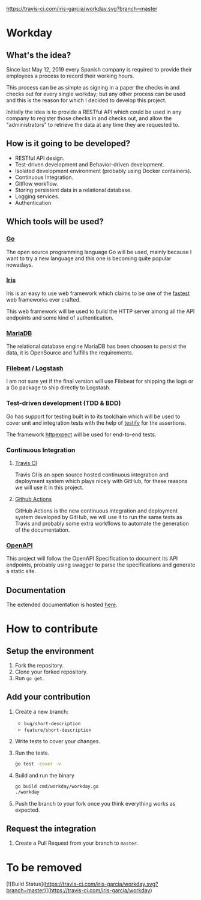[[https://www.gnu.org/licenses/gpl-3.0][https://img.shields.io/badge/License-GPLv3-blue.svg]] [[https://travis-ci.com/iris-garcia/workday][https://travis-ci.com/iris-garcia/workday.svg?branch=master]] [[https://github.com/iris-garcia/workday/actions][https://github.com/iris-garcia/workday/workflows/Unit%20tests/badge.svg]]

* Workday
** What's the idea?
Since last May 12, 2019 every Spanish company is required to provide
their employees a process to record their working hours.

This process can be as simple as signing in a paper the checks in and
checks out for every single workday; but any other process can be used
and this is the reason for which I decided to develop this project.

Initially the idea is to provide a RESTful API which could be used in
any company to register those checks in and checks out, and allow the
"administrators" to retrieve the data at any time they are requested
to.

** How is it going to be developed?
- RESTful API design.
- Test-driven development and Behavior-driven development.
- Isolated development environment (probably using Docker containers).
- Continuous Integration.
- Gitflow workflow.
- Storing persistent data in a relational database.
- Logging services.
- Authentication

** Which tools will be used?
*** [[https://golang.org/][Go]]
The open source programming language Go will be used, mainly because I
want to try a new language and this one is becoming quite popular
nowadays.

*** [[https://iris-go.com/][Iris]]
Iris is an easy to use web framework which claims to be one of the
[[https://github.com/kataras/iris/wiki/Benchmarks][fastest]] web frameworks ever crafted.

This web framework will be used to build the HTTP server among all
the API endpoints and some kind of authentication.

*** [[https://mariadb.com/][MariaDB]]
The relational database engine MariaDB has been choosen to persist the
data, it is OpenSource and fulfills the requirements.

*** [[https://www.elastic.co/products/beats/filebeat][Filebeat]] / [[https://www.elastic.co/products/logstash][Logstash]]
I am not sure yet if the final version will use Filebeat for shipping
the logs or a Go package to ship directly to Logstash.

*** Test-driven development (TDD & BDD)
Go has support for testing built in to its toolchain which will be used to cover
unit and integration tests with the help of [[https://github.com/stretchr/testify][testify]] for the assertions.

The framework [[https://github.com/gavv/httpexpect][httpexpect]] will be used for end-to-end tests.

*** Continuous Integration
**** [[https://travis-ci.org/][Travis CI]]
Travis CI is an open source hosted continuous integration and
deployment system which plays nicely with GitHub, for these reasons we
will use it in this project.

**** [[https://github.com/features/actions][Github Actions]]
GitHub Actions is the new continuous integration and deployment system
developed by GitHub, we will use it to run the same tests as Travis
and probably some extra workflows to automate the generation of the
documentation.

*** [[https://github.com/OAI/OpenAPI-Specification/][OpenAPI]]
This project will follow the OpenAPI Specification to document its API
endpoints, probably using swagger to parse the specifications and
generate a static site.

** Documentation
The extended documentation is hosted [[https://iris-garcia.github.io/workday/][here]].

* How to contribute
** Setup the environment
2. Fork the repository.
3. Clone your forked repository.
4. Run ~go get~.

** Add your contribution
1. Create a new branch:
   - ~bug/short-description~
   - ~feature/short-description~
2. Write tests to cover your changes.
3. Run the tests.
   #+begin_src bash
     go test -cover -v
   #+end_src
4. Build and run the binary
   #+begin_src bash
     go build cmd/workday/workday.go
     ./workday
   #+end_src
5. Push the branch to your fork once you think everything works as
   expected.

** Request the integration
1. Create a Pull Request from your branch to ~master~.


* To be removed
[![Build Status](https://travis-ci.com/iris-garcia/workday.svg?branch=master)](https://travis-ci.com/iris-garcia/workday)
